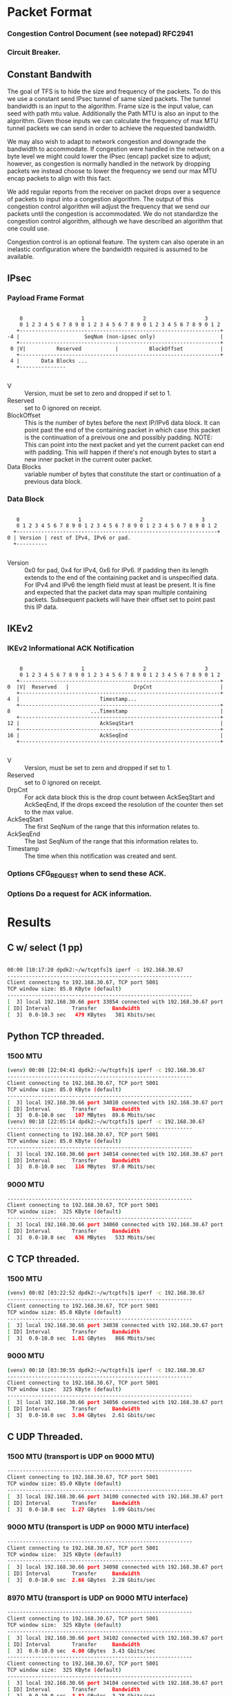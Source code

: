 
* Packet Format
*** Congestion Control Document (see notepad) RFC2941
*** Circuit Breaker.
** Constant Bandwith
   The goal of TFS is to hide the size and frequency of the packets. To do this
   we use a constant send IPsec tunnel of same sized packets. The tunnel
   bandwidth is an input to the algorithm. Frame size is the input value, can
   seed with path mtu value. Additionally the Path MTU is also an input to the
   algorithm. Given those inputs we can calculate the frequency of max MTU
   tunnel packets we can send in order to achieve the requested bandwidth.

   We may also wish to adapt to network congestion and downgrade the bandwidth
   to accommodate. If congestion were handled in the network on a byte level we
   might could lower the IPsec (encap) packet size to adjust; however, as
   congestion is normally handled in the network by dropping packets we instead
   choose to lower the frequency we send our max MTU encap packets to align with
   this fact.

   We add regular reports from the receiver on packet drops over a sequence of
   packets to input into a congestion algorithm. The output of this congestion
   control algorithm will adjust the frequency that we send our packets until
   the congestion is accommodated. We do not standardize the congestion control
   algorithm, although we have described an algorithm that one could use.

   Congestion control is an optional feature. The system can also operate in an
   inelastic configuration where the bandwidth required is assumed to be
   available.

** IPsec
*** Payload Frame Format

#+begin_example

     0                   1                   2                   3
     0 1 2 3 4 5 6 7 8 9 0 1 2 3 4 5 6 7 8 9 0 1 2 3 4 5 6 7 8 9 0 1 2
    +-----------------------------------------------------------------+
 -4 |                     SeqNum (non-ipsec only)                     |
    +-----------------------------------------------------------------+
  0 |V|          Reserved           |          BlockOffset            |
    +-----------------------------------------------------------------+
  4 |       Data Blocks ...
    +---------------

#+end_example

    - V :: Version, must be set to zero and dropped if set to 1.
    - Reserved  :: set to 0 ignored on receipt.
    - BlockOffset :: This is the number of bytes before the next IP/IPv6 data
                     block. It can point past the end of the containing packet
                     in which case this packet is the continuation of a preivous
                     one and possibly padding. NOTE: This can point into the
                     next packet and yet the current packet can end with padding.
                     This will happen if there's not enough bytes to start a
                     new inner packet in the current outer packet.
    - Data Blocks :: variable number of bytes that constitute the start or
                     continuation of a previous data block.

*** Data Block

#+begin_example

     0                   1                   2                   3
     0 1 2 3 4 5 6 7 8 9 0 1 2 3 4 5 6 7 8 9 0 1 2 3 4 5 6 7 8 9 0 1 2
    +-----------------------------------------------------------------+
  0 | Version | rest of IPv4, IPv6 or pad.
    +----------

#+end_example

    - Version :: 0x0 for pad, 0x4 for IPv4, 0x6 for IPv6. If padding then its
                 length extends to the end of the containing packet and is
                 unspecified data. For IPv4 and IPv6 the length field must at
                 least be present. It is fine and expected that the packet data
                 may span multiple containing packets. Subsequent packets will
                 have their offset set to point past this IP data.

** IKEv2
***  IKEv2 Informational ACK Notification

#+begin_example

      0                   1                   2                   3
      0 1 2 3 4 5 6 7 8 9 0 1 2 3 4 5 6 7 8 9 0 1 2 3 4 5 6 7 8 9 0 1 2
     +-----------------------------------------------------------------+
  0  |V|  Reserved   |                     DrpCnt                      |
     +-----------------------------------------------------------------+
  4  |                          Timestamp...
     +-----------------------------------------------------------------+
  8                          ...Timestamp                              |
     +-----------------------------------------------------------------+
  12 |                          AckSeqStart                            |
     +-----------------------------------------------------------------+
  16 |                          AckSeqEnd                              |
     +-----------------------------------------------------------------+

#+end_example

    - V :: Version, must be set to zero and dropped if set to 1.
    - Reserved :: set to 0 ignored on receipt.
    - DrpCnt :: For ack data block this is the drop count between AckSeqStart
                and AckSeqEnd, If the drops exceed the resolution of the counter
                then set to the max value.
    - AckSeqStart :: The first SeqNum of the range that this information relates
                     to.
    - AckSeqEnd :: The last SeqNum of the range that this information relates
                   to.
    - Timestamp :: The time when this notification was created and sent.


*** Options CFG_REQUEST when to send these ACK.
*** Options Do a request for ACK information.

* Results
** C w/ select (1 pp)
#+begin_src bash

    00:00 [10:17:20 dpdk2:~/w/tcptfs]$ iperf -c 192.168.30.67
    ------------------------------------------------------------
    Client connecting to 192.168.30.67, TCP port 5001
    TCP window size: 85.0 KByte (default)
    ------------------------------------------------------------
    [  3] local 192.168.30.66 port 33854 connected with 192.168.30.67 port 5001
    [ ID] Interval       Transfer     Bandwidth
    [  3]  0.0-10.3 sec   479 KBytes   381 Kbits/sec
#+end_src
** Python TCP threaded.
*** 1500 MTU
#+begin_src bash
    (venv) 00:08 [22:04:41 dpdk2:~/w/tcptfs]$ iperf -c 192.168.30.67
    ------------------------------------------------------------
    Client connecting to 192.168.30.67, TCP port 5001
    TCP window size: 85.0 KByte (default)
    ------------------------------------------------------------
    [  3] local 192.168.30.66 port 34010 connected with 192.168.30.67 port 5001
    [ ID] Interval       Transfer     Bandwidth
    [  3]  0.0-10.0 sec   107 MBytes  89.6 Mbits/sec
    (venv) 00:10 [22:05:14 dpdk2:~/w/tcptfs]$ iperf -c 192.168.30.67
    ------------------------------------------------------------
    Client connecting to 192.168.30.67, TCP port 5001
    TCP window size: 85.0 KByte (default)
    ------------------------------------------------------------
    [  3] local 192.168.30.66 port 34014 connected with 192.168.30.67 port 5001
    [ ID] Interval       Transfer     Bandwidth
    [  3]  0.0-10.0 sec   116 MBytes  97.0 Mbits/sec
#+end_src
*** 9000 MTU
#+begin_src bash
    ------------------------------------------------------------
    Client connecting to 192.168.30.67, TCP port 5001
    TCP window size:  325 KByte (default)
    ------------------------------------------------------------
    [  3] local 192.168.30.66 port 34060 connected with 192.168.30.67 port 5001
    [ ID] Interval       Transfer     Bandwidth
    [  3]  0.0-10.0 sec   636 MBytes   533 Mbits/sec
#+end_src

** C TCP threaded.
*** 1500 MTU
#+begin_src bash
    (venv) 00:02 [03:22:52 dpdk2:~/w/tcptfs]$ iperf -c 192.168.30.67
    ------------------------------------------------------------
    Client connecting to 192.168.30.67, TCP port 5001
    TCP window size: 85.0 KByte (default)
    ------------------------------------------------------------
    [  3] local 192.168.30.66 port 34038 connected with 192.168.30.67 port 5001
    [ ID] Interval       Transfer     Bandwidth
    [  3]  0.0-10.0 sec  1.01 GBytes   866 Mbits/sec
#+end_src

*** 9000 MTU
#+begin_src bash
    (venv) 00:10 [03:30:55 dpdk2:~/w/tcptfs]$ iperf -c 192.168.30.67
    ------------------------------------------------------------
    Client connecting to 192.168.30.67, TCP port 5001
    TCP window size:  325 KByte (default)
    ------------------------------------------------------------
    [  3] local 192.168.30.66 port 34056 connected with 192.168.30.67 port 5001
    [ ID] Interval       Transfer     Bandwidth
    [  3]  0.0-10.0 sec  3.04 GBytes  2.61 Gbits/sec
#+end_src
** C UDP Threaded.
*** 1500 MTU (transport is UDP on 9000 MTU)
#+begin_src bash
    ------------------------------------------------------------
    Client connecting to 192.168.30.67, TCP port 5001
    TCP window size: 85.0 KByte (default)
    ------------------------------------------------------------
    [  3] local 192.168.30.66 port 34100 connected with 192.168.30.67 port 5001
    [ ID] Interval       Transfer     Bandwidth
    [  3]  0.0-10.0 sec  1.27 GBytes  1.09 Gbits/sec
#+end_src

*** 9000 MTU (transport is UDP on 9000 MTU interface)
#+begin_src bash
    ------------------------------------------------------------
    Client connecting to 192.168.30.67, TCP port 5001
    TCP window size:  325 KByte (default)
    ------------------------------------------------------------
    [  3] local 192.168.30.66 port 34098 connected with 192.168.30.67 port 5001
    [ ID] Interval       Transfer     Bandwidth
    [  3]  0.0-10.0 sec  2.66 GBytes  2.28 Gbits/sec
#+end_src

*** 8970 MTU (transport is UDP on 9000 MTU interface)
#+begin_src bash
    ------------------------------------------------------------
    Client connecting to 192.168.30.67, TCP port 5001
    TCP window size:  325 KByte (default)
    ------------------------------------------------------------
    [  3] local 192.168.30.66 port 34102 connected with 192.168.30.67 port 5001
    [ ID] Interval       Transfer     Bandwidth
    [  3]  0.0-10.0 sec  4.00 GBytes  3.43 Gbits/sec
    ------------------------------------------------------------
    Client connecting to 192.168.30.67, TCP port 5001
    TCP window size:  325 KByte (default)
    ------------------------------------------------------------
    [  3] local 192.168.30.66 port 34104 connected with 192.168.30.67 port 5001
    [ ID] Interval       Transfer     Bandwidth
    [  3]  0.0-10.0 sec  3.82 GBytes  3.28 Gbits/sec

#+end_src
